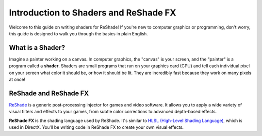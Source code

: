 
Introduction to Shaders and ReShade FX
======================================

Welcome to this guide on writing shaders for ReShade! If you're new to computer graphics or programming, don't worry, this guide is designed to walk you through the basics in plain English.

What is a Shader?
-----------------

Imagine a painter working on a canvas. In computer graphics, the "canvas" is your screen, and the "painter" is a program called a **shader**. Shaders are small programs that run on your graphics card (GPU) and tell each individual pixel on your screen what color it should be, or how it should be lit. They are incredibly fast because they work on many pixels at once!

ReShade and ReShade FX
----------------------

`ReShade <https://reshade.me/>`_ is a generic post-processing injector for games and video software. It allows you to apply a wide variety of visual filters and effects to your games, from subtle color corrections to advanced depth-based effects.

**ReShade FX** is the shading language used by ReShade. It's similar to `HLSL (High-Level Shading Language) <https://docs.microsoft.com/windows/win32/direct3dhlsl/dx-graphics-hlsl>`_, which is used in DirectX. You'll be writing code in ReShade FX to create your own visual effects.
